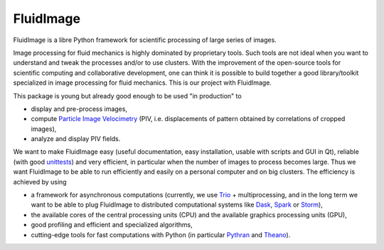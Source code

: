 FluidImage
==========

|release| |docs| |coverage| |travis|

.. |release| image:: https://img.shields.io/pypi/v/fluidimage.svg
   :target: https://pypi.python.org/pypi/fluidimage/
   :alt: Latest version

.. |docs| image:: https://readthedocs.org/projects/fluidimage/badge/?version=latest
   :target: http://fluidimage.readthedocs.org
   :alt: Documentation status

.. |coverage| image:: https://codecov.io/bb/fluiddyn/fluidimage/branch/default/graph/badge.svg
   :target: https://codecov.io/bb/fluiddyn/fluidimage/branch/default/
   :alt: Code coverage

.. |travis| image:: https://travis-ci.org/fluiddyn/fluidimage.svg?branch=master
    :target: https://travis-ci.org/fluiddyn/fluidimage

FluidImage is a libre Python framework for scientific processing of large
series of images.

Image processing for fluid mechanics is highly dominated by proprietary tools.
Such tools are not ideal when you want to understand and tweak the processes
and/or to use clusters. With the improvement of the open-source tools for
scientific computing and collaborative development, one can think it is
possible to build together a good library/toolkit specialized in image
processing for fluid mechanics. This is our project with FluidImage.

This package is young but already good enough to be used "in production" to

- display and pre-process images,

- compute `Particle Image Velocimetry
  <https://en.wikipedia.org/wiki/Particle_image_velocimetry (PIV)>`_ (PIV,
  i.e. displacements of pattern obtained by correlations of cropped images),

- analyze and display PIV fields.

We want to make FluidImage easy (useful documentation, easy installation,
usable with scripts and GUI in Qt), reliable (with good `unittests
<https://codecov.io/bb/fluiddyn/fluidimage/>`_) and very efficient, in
particular when the number of images to process becomes large. Thus we want
FluidImage to be able to run efficiently and easily on a personal computer and
on big clusters. The efficiency is achieved by using

- a framework for asynchronous computations (currently, we use `Trio
  <https://trio.readthedocs.io>`_ + multiprocessing, and in the long term we want
  to be able to plug FluidImage to distributed computational systems like `Dask
  <http://dask.pydata.org>`_, `Spark <https://spark.apache.org/>`_ or `Storm
  <http://storm.apache.org/>`_),

- the available cores of the central processing units (CPU) and the available
  graphics processing units (GPU),

- good profiling and efficient and specialized algorithms,

- cutting-edge tools for fast computations with Python (in particular `Pythran
  <https://pythonhosted.org/pythran/>`_ and `Theano
  <http://deeplearning.net/software/theano>`_).
